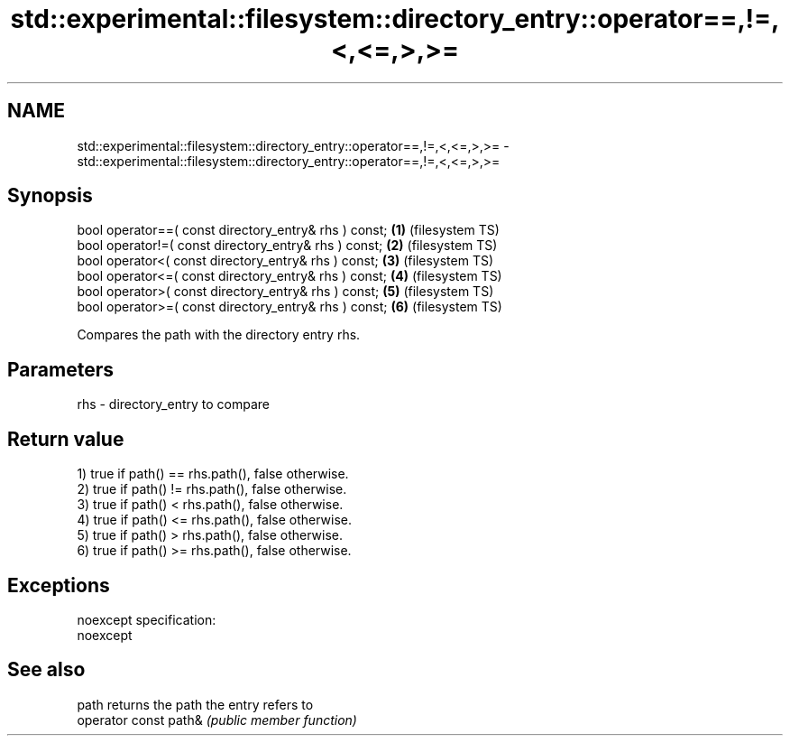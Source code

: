 .TH std::experimental::filesystem::directory_entry::operator==,!=,<,<=,>,>= 3 "2019.08.27" "http://cppreference.com" "C++ Standard Libary"
.SH NAME
std::experimental::filesystem::directory_entry::operator==,!=,<,<=,>,>= \- std::experimental::filesystem::directory_entry::operator==,!=,<,<=,>,>=

.SH Synopsis
   bool operator==( const directory_entry& rhs ) const; \fB(1)\fP (filesystem TS)
   bool operator!=( const directory_entry& rhs ) const; \fB(2)\fP (filesystem TS)
   bool operator<( const directory_entry& rhs ) const;  \fB(3)\fP (filesystem TS)
   bool operator<=( const directory_entry& rhs ) const; \fB(4)\fP (filesystem TS)
   bool operator>( const directory_entry& rhs ) const;  \fB(5)\fP (filesystem TS)
   bool operator>=( const directory_entry& rhs ) const; \fB(6)\fP (filesystem TS)

   Compares the path with the directory entry rhs.

.SH Parameters

   rhs - directory_entry to compare

.SH Return value

   1) true if path() == rhs.path(), false otherwise.
   2) true if path() != rhs.path(), false otherwise.
   3) true if path() < rhs.path(), false otherwise.
   4) true if path() <= rhs.path(), false otherwise.
   5) true if path() > rhs.path(), false otherwise.
   6) true if path() >= rhs.path(), false otherwise.

.SH Exceptions

   noexcept specification:
   noexcept

.SH See also

   path                 returns the path the entry refers to
   operator const path& \fI(public member function)\fP
